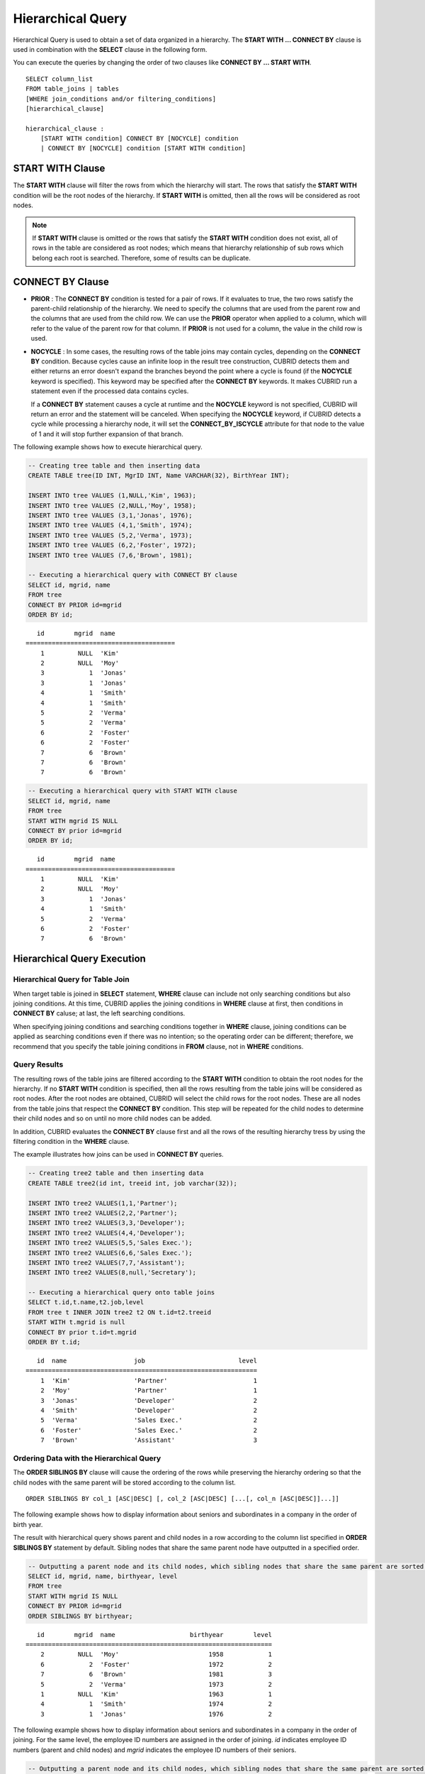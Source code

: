 ******************
Hierarchical Query
******************

Hierarchical Query is used to obtain a set of data organized in a hierarchy. The **START WITH ... CONNECT BY** clause is used in combination with the **SELECT** clause in the following form.

You can execute the queries by changing the order of two clauses like **CONNECT BY ... START WITH**. ::

    SELECT column_list
    FROM table_joins | tables
    [WHERE join_conditions and/or filtering_conditions]
    [hierarchical_clause]
     
    hierarchical_clause :
        [START WITH condition] CONNECT BY [NOCYCLE] condition
        | CONNECT BY [NOCYCLE] condition [START WITH condition]

START WITH Clause
=================

The **START WITH** clause will filter the rows from which the hierarchy will start. The rows that satisfy the **START WITH** condition will be the root nodes of the hierarchy. If **START WITH** is omitted, then all the rows will be considered as root nodes.

.. note::

    If **START WITH** clause is omitted or the rows that satisfy the **START WITH** condition does not exist, all of rows in the table are considered as root nodes; which means that hierarchy relationship of sub rows which belong each root is searched. Therefore, some of results can be duplicate.

CONNECT BY Clause
=================

*   **PRIOR** : The **CONNECT BY** condition is tested for a pair of rows. If it evaluates to true, the two rows satisfy the parent-child relationship of the hierarchy. We need to specify the columns that are used from the parent row and the columns that are used from the child row. We can use the **PRIOR** operator when applied to a column, which will refer to the value of the parent row for that column. If **PRIOR** is not used for a column, the value in the child row is used.

*   **NOCYCLE** : In some cases, the resulting rows of the table joins may contain cycles, depending on the **CONNECT BY** condition. Because cycles cause an infinite loop in the result tree construction, CUBRID detects them and either returns an error doesn't expand the branches beyond the point where a cycle is found (if the **NOCYCLE** keyword is specified). This keyword may be specified after the **CONNECT BY** keywords. It makes CUBRID run a statement even if the processed data contains cycles.

    If a **CONNECT BY** statement causes a cycle at runtime and the **NOCYCLE** keyword is not specified, CUBRID will return an error and the statement will be canceled. When specifying the **NOCYCLE** keyword, if CUBRID detects a cycle while processing a hierarchy node, it will set the **CONNECT_BY_ISCYCLE** attribute for that node to the value of 1 and it will stop further expansion of that branch.

The following example shows how to execute hierarchical query.

.. code-block:: sql

    -- Creating tree table and then inserting data
    CREATE TABLE tree(ID INT, MgrID INT, Name VARCHAR(32), BirthYear INT);
     
    INSERT INTO tree VALUES (1,NULL,'Kim', 1963);
    INSERT INTO tree VALUES (2,NULL,'Moy', 1958);
    INSERT INTO tree VALUES (3,1,'Jonas', 1976);
    INSERT INTO tree VALUES (4,1,'Smith', 1974);
    INSERT INTO tree VALUES (5,2,'Verma', 1973);
    INSERT INTO tree VALUES (6,2,'Foster', 1972);
    INSERT INTO tree VALUES (7,6,'Brown', 1981);
     
    -- Executing a hierarchical query with CONNECT BY clause
    SELECT id, mgrid, name
    FROM tree
    CONNECT BY PRIOR id=mgrid
    ORDER BY id;

::
    
       id        mgrid  name
    ========================================
        1         NULL  'Kim'
        2         NULL  'Moy'
        3            1  'Jonas'
        3            1  'Jonas'
        4            1  'Smith'
        4            1  'Smith'
        5            2  'Verma'
        5            2  'Verma'
        6            2  'Foster'
        6            2  'Foster'
        7            6  'Brown'
        7            6  'Brown'
        7            6  'Brown'

.. code-block:: sql

    -- Executing a hierarchical query with START WITH clause
    SELECT id, mgrid, name
    FROM tree
    START WITH mgrid IS NULL
    CONNECT BY prior id=mgrid
    ORDER BY id;

::
    
       id        mgrid  name
    ========================================
        1         NULL  'Kim'
        2         NULL  'Moy'
        3            1  'Jonas'
        4            1  'Smith'
        5            2  'Verma'
        6            2  'Foster'
        7            6  'Brown'


Hierarchical Query Execution
============================

Hierarchical Query for Table Join
---------------------------------

When target table is joined in **SELECT** statement, **WHERE** clause can include not only searching conditions but also joining conditions. At this time, CUBRID applies the joining conditions in **WHERE** clause at first, then conditions in **CONNECT BY** caluse; at last, the left searching conditions.

When specifying joining conditions and searching conditions together in **WHERE** clause, joining conditions can be applied as searching conditions even if there was no intention; so the operating order can be different; therefore, we recommend that you specify the table joining conditions in **FROM** clause, not in **WHERE** conditions.

Query Results
-------------

The resulting rows of the table joins are filtered according to the **START WITH** condition to obtain the root nodes for the hierarchy. If no **START WITH** condition is specified, then all the rows resulting from the table joins will be considered as root nodes. After the root nodes are obtained, CUBRID will select the child rows for the root nodes. These are all nodes from the table joins that respect the **CONNECT BY** condition. This step will be repeated for the child nodes to determine their child nodes and so on until no more child nodes can be added.

In addition, CUBRID evaluates the **CONNECT BY** clause first and all the rows of the resulting hierarchy tress by using the filtering condition in the **WHERE** clause.

The example illustrates how joins can be used in **CONNECT BY** queries.

.. code-block:: sql

    -- Creating tree2 table and then inserting data
    CREATE TABLE tree2(id int, treeid int, job varchar(32));
     
    INSERT INTO tree2 VALUES(1,1,'Partner');
    INSERT INTO tree2 VALUES(2,2,'Partner');
    INSERT INTO tree2 VALUES(3,3,'Developer');
    INSERT INTO tree2 VALUES(4,4,'Developer');
    INSERT INTO tree2 VALUES(5,5,'Sales Exec.');
    INSERT INTO tree2 VALUES(6,6,'Sales Exec.');
    INSERT INTO tree2 VALUES(7,7,'Assistant');
    INSERT INTO tree2 VALUES(8,null,'Secretary');
     
    -- Executing a hierarchical query onto table joins
    SELECT t.id,t.name,t2.job,level
    FROM tree t INNER JOIN tree2 t2 ON t.id=t2.treeid
    START WITH t.mgrid is null
    CONNECT BY prior t.id=t.mgrid
    ORDER BY t.id;

::
    
       id  name                  job                         level
    ==============================================================
        1  'Kim'                 'Partner'                       1
        2  'Moy'                 'Partner'                       1
        3  'Jonas'               'Developer'                     2
        4  'Smith'               'Developer'                     2
        5  'Verma'               'Sales Exec.'                   2
        6  'Foster'              'Sales Exec.'                   2
        7  'Brown'               'Assistant'                     3

Ordering Data with the Hierarchical Query
-----------------------------------------

The **ORDER SIBLINGS BY** clause will cause the ordering of the rows while preserving the hierarchy ordering so that the child nodes with the same parent will be stored according to the column list. ::

    ORDER SIBLINGS BY col_1 [ASC|DESC] [, col_2 [ASC|DESC] [...[, col_n [ASC|DESC]]...]]

The following example shows how to display information about seniors and subordinates in a company in the order of birth year.

The result with hierarchical query shows parent and child nodes in a row according to the column list specified in **ORDER SIBLINGS BY** statement by default. Sibling nodes that share the same parent node have outputted in a specified order.

.. code-block:: sql

    -- Outputting a parent node and its child nodes, which sibling nodes that share the same parent are sorted in the order of birthyear.
    SELECT id, mgrid, name, birthyear, level
    FROM tree
    START WITH mgrid IS NULL
    CONNECT BY PRIOR id=mgrid
    ORDER SIBLINGS BY birthyear;

::
    
       id        mgrid  name                    birthyear        level
    ==================================================================
        2         NULL  'Moy'                        1958            1
        6            2  'Foster'                     1972            2
        7            6  'Brown'                      1981            3
        5            2  'Verma'                      1973            2
        1         NULL  'Kim'                        1963            1
        4            1  'Smith'                      1974            2
        3            1  'Jonas'                      1976            2

The following example shows how to display information about seniors and subordinates in a company in the order of joining. For the same level, the employee ID numbers are assigned in the order of joining. *id* indicates employee ID numbers (parent and child nodes) and *mgrid* indicates the employee ID numbers of their seniors.

.. code-block:: sql

    -- Outputting a parent node and its child nodes, which sibling nodes that share the same parent are sorted in the order of id.
    SELECT id, mgrid, name, LEVEL
    FROM tree
    START WITH mgrid IS NULL
    CONNECT BY PRIOR id=mgrid
    ORDER SIBLINGS BY id;

::
    
       id        mgrid  name                        level
    =====================================================
        1         NULL  'Kim'                           1
        3            1  'Jonas'                         2
        4            1  'Smith'                         2
        2         NULL  'Moy'                           1
        5            2  'Verma'                         2
        6            2  'Foster'                        2
        7            6  'Brown'                         3

Pseudo Columns for Hierarchical Query
=====================================

LEVEL
-----

**LEVEL** is a pseudocolumn representing depth of hierarchical queries. The **LEVEL** of root node is 1 and the LEVEL of its child node is 2.

The **LEVEL** (pseudocolumn) can be used in the **WHERE** clause, **ORDER BY** clause, and **GROUP BY ... HAVING** clause of the **SELECT** statement. And it can also be used in the statement using aggregate functions.

The following example shows how to retrieve the **LEVEL** value to check level of node.

.. code-block:: sql

    -- Checking the LEVEL value
    SELECT id, mgrid, name, LEVEL
    FROM tree
    WHERE LEVEL=2
    START WITH mgrid IS NULL
    CONNECT BY PRIOR id=mgrid
    ORDER BY id;

::

       id        mgrid  name                        level
    =====================================================
        3            1  'Jonas'                         2
        4            1  'Smith'                         2
        5            2  'Verma'                         2
        6            2  'Foster'                        2

The following example shows how to add **LEVEL** conditions after the **CONNECT BY** statement.

.. code-block:: sql

    SELECT LEVEL FROM db_root CONNECT BY LEVEL <= 10;

::

            level
    =============
                1
                2
                3
                4
                5
                6
                7
                8
                9
               10

Note that the format of "CONNECT BY expr(LEVEL) < expr", for example "CONNECT BY LEVEL +1 < 5") is not supported.

CONNECT_BY_ISLEAF
-----------------

**CONNECT_BY_ISLEAF** is a pseudocolumn representing that the result of hierarchical query is leaf node. If the current row is a leaf node, it returns 1; otherwise, it returns 0.

The following example shows how to retrieve the **CONNECT_BY_ISLEAF** value to check whether it is a leaf node or not.

.. code-block:: sql

    -- Checking a CONNECT_BY_ISLEAF value
    SELECT id, mgrid, name, CONNECT_BY_ISLEAF
    FROM tree
    START WITH mgrid IS NULL
    CONNECT BY PRIOR id=mgrid
    ORDER BY id;
     
::

      id        mgrid  name                  connect_by_isleaf
    =============================================================
       1         NULL  'Kim'                                 0
       2         NULL  'Moy'                                 0
       3            1  'Jonas'                               1
       4            1  'Smith'                               1
       5            2  'Verma'                               1
       6            2  'Foster'                              0
       7            6  'Brown'                               1

CONNECT_BY_ISCYCLE
------------------

**CONNECT_BY_ISCYCLE** is a pseudocolumn representing that a cycle was detected while processing the node, meaning that a child was also found to be an ancestor. A value of 1 for a row means a cycle was detected; the pseudo-column's value is 0, otherwise.

The **CONNECT_BY_ISCYCLE** pseudo-column can be used in the **WHERE**, **ORDER BY** and **GROUP BY** ... **HAVING** clauses of the **SELECT** statement. It can also be used in aggregate functions.

.. note:: This pseudocolumn is available only when the **NOCYCLE** keyword is used in the statement.

The following example shows how to retrieve the **CONNECT_BY_ISCYCE** value to check a row that occurs loop.

.. code-block:: sql

    -- Creating a tree_cycle table and inserting data
    CREATE TABLE tree_cycle(ID INT, MgrID INT, Name VARCHAR(32));
     
    INSERT INTO tree_cycle VALUES (1,NULL,'Kim');
    INSERT INTO tree_cycle VALUES (2,11,'Moy');
    INSERT INTO tree_cycle VALUES (3,1,'Jonas');
    INSERT INTO tree_cycle VALUES (4,1,'Smith');
    INSERT INTO tree_cycle VALUES (5,3,'Verma');
    INSERT INTO tree_cycle VALUES (6,3,'Foster');
    INSERT INTO tree_cycle VALUES (7,4,'Brown');
    INSERT INTO tree_cycle VALUES (8,4,'Lin');
    INSERT INTO tree_cycle VALUES (9,2,'Edwin');
    INSERT INTO tree_cycle VALUES (10,9,'Audrey');
    INSERT INTO tree_cycle VALUES (11,10,'Stone');
     
    -- Checking a CONNECT_BY_ISCYCLE value
    SELECT id, mgrid, name, CONNECT_BY_ISCYCLE
    FROM tree_cycle
    START WITH name in ('Kim', 'Moy')
    CONNECT BY NOCYCLE PRIOR id=mgrid
    ORDER BY id;
     
::

    id        mgrid  name        connect_by_iscycle
    ==================================================
     1         NULL  'Kim'                        0
     2           11  'Moy'                        0
     3            1  'Jonas'                      0
     4            1  'Smith'                      0
     5            3  'Verma'                      0
     6            3  'Foster'                     0
     7            4  'Brown'                      0
     8            4  'Lin'                        0
     9            2  'Edwin'                      0
    10            9  'Audrey'                     0
    11           10  'Stone'                      1

Operators for Hierarchical Query
================================

CONNECT_BY_ROOT
---------------

The **CONNECTION_BY_ROOT** operator returns the value of a root row as a column value. This operator can be used in the **WHERE** and **ORDER BY** clauses of the **SELECT** statement.

The following example shows how to retrieve the root row's *id* value.

.. code-block:: sql

    -- Checking the id value of a root row for each row
    SELECT id, mgrid, name, CONNECT_BY_ROOT id
    FROM tree
    START WITH mgrid IS NULL
    CONNECT BY PRIOR id=mgrid
    ORDER BY id;
     
::

       id        mgrid  name                   connect_by_root id
    =============================================================
        1         NULL  'Kim'                                   1
        2         NULL  'Moy'                                   2
        3            1  'Jonas'                                 1
        4            1  'Smith'                                 1
        5            2  'Verma'                                 2
        6            2  'Foster'                                2
        7            6  'Brown'                                 2

.. _prior-operator:

PRIOR
-----

The PRIOR operator returns the value of a parent row as a column value and returns NULL for the root row. This operator can be used in the **WHERE**, **ORDER BY** and **CONNECT BY** clauses of the **SELECT** statement.

The following example shows how to retrieve the parent row's *id* value.

.. code-block:: sql

    -- Checking the id value of a parent row for each row
    SELECT id, mgrid, name, PRIOR id as "prior_id"
    FROM tree
    START WITH mgrid IS NULL
    CONNECT BY PRIOR id=mgrid
    ORDER BY id;
     
::

       id        mgrid  name                     prior_id
    =====================================================
        1         NULL  'Kim'                        NULL
        2         NULL  'Moy'                        NULL
        3            1  'Jonas'                         1
        4            1  'Smith'                         1
        5            2  'Verma'                         2
        6            2  'Foster'                        2
        7            6  'Brown'                         6

Functions for Hierarchical Query
================================

SYS_CONNECT_BY_PATH
-------------------

The **SYS_CONNECT_BY_PATH** function returns the hierarchical path from a root to the specified row in string. The column and separator specified as an argument must be a character type. Each path separated by specified separator will be displayed consecutively. This function can be used in the **WHERE** and **ORDER BY** clauses of the **SELECT** statement. ::

    SYS_CONNECT_BY_PATH (column_name, separator_char)

The following example shows how to retrieve path from a root to the specified row.

.. code-block:: sql

    -- Executing a hierarchical query with SYS_CONNECT_BY_PATH function
    SELECT id, mgrid, name, SYS_CONNECT_BY_PATH(name,'/') as [hierarchy]
    FROM tree
    START WITH mgrid IS NULL
    CONNECT BY PRIOR id=mgrid
    ORDER BY id;
     
::

       id        mgrid  name                  hierarchy
    ==============================================================
        1         NULL  'Kim'                 '/Kim'
        2         NULL  'Moy'                 '/Moy'
        3            1  'Jonas'               '/Kim/Jonas'
        4            1  'Smith'               '/Kim/Smith'
        5            2  'Verma'               '/Moy/Verma'
        6            2  'Foster'              '/Moy/Foster'
        7            6  'Brown'               '/Moy/Foster/Brown'

Examples of Hierarchical Query
==============================

The examples in this page shows how to write hierarchical queries by specifying the **CONNECT BY** clause within the **SELECT** statement.

A table that have relationship with recursive reference is create and the table consists of two columns named *ID* and *ParentID*; assume that *ID* is a primary key for the table and *ParentID* is a foreign key for the same table. In this context, the root node will have a *ParentID* value of **NULL**.

Once a table is create, you can get the entire data with hierarchical structure and a value of **LEVEL** by using the **UNION ALL** as shown below.

.. code-block:: sql

    CREATE TABLE tree_table (ID int PRIMARY KEY, ParentID int, name VARCHAR(128));
    
    INSERT INTO tree_table VALUES (1,NULL,'Kim');
    INSERT INTO tree_table VALUES (2,1,'Moy');
    INSERT INTO tree_table VALUES (3,1,'Jonas');
    INSERT INTO tree_table VALUES (4,1,'Smith');
    INSERT INTO tree_table VALUES (5,3,'Verma');
    INSERT INTO tree_table VALUES (6,3,'Foster');
    INSERT INTO tree_table VALUES (7,4,'Brown');
    INSERT INTO tree_table VALUES (8,4,'Lin');
    INSERT INTO tree_table VALUES (9,2,'Edwin');
    INSERT INTO tree_table VALUES (10,9,'Audrey');
    INSERT INTO tree_table VALUES (11,10,'Stone');
    
    SELECT L1.ID, L1.ParentID, L1.name, 1 AS [Level]
        FROM tree_table AS L1
        WHERE L1.ParentID IS NULL
    UNION ALL
    SELECT L2.ID, L2.ParentID, L2.name, 2 AS [Level]
        FROM tree_table AS L1
            INNER JOIN tree_table AS L2 ON L1.ID=L2.ParentID
        WHERE L1.ParentID IS NULL
    UNION ALL
    SELECT L3.ID, L3.ParentID, L3.name, 3 AS [Level]
        FROM tree_table AS L1
            INNER JOIN tree_table AS L2 ON L1.ID=L2.ParentID
            INNER JOIN tree_table AS L3 ON L2.ID=L3.ParentID
        WHERE L1.ParentID IS NULL
    UNION ALL
    SELECT L4.ID, L4.ParentID, L4.name, 4 AS [Level]
        FROM tree_table AS L1
            INNER JOIN tree_table AS L2 ON L1.ID=L2.ParentID
            INNER JOIN tree_table AS L3 ON L2.ID=L3.ParentID
            INNER JOIN tree_table AS L4 ON L3.ID=L4.ParentID
        WHERE L1.ParentID IS NULL;

::

       ID     ParentID  name                        Level
    =====================================================
        1         NULL  'Kim'                           1
        2            1  'Moy'                           2
        3            1  'Jonas'                         2
        4            1  'Smith'                         2
        9            2  'Edwin'                         3
        5            3  'Verma'                         3
        6            3  'Foster'                        3
        7            4  'Brown'                         3
        8            4  'Lin'                           3
       10            9  'Audrey'                        4

Because you do not know how many levels exist in the data, you can rewrite the query above as a stored procedure that loops until no new row is retrieved.

However, the hierarchical structure should be checked every step while looping, specify the **CONNECT BY** clause within the **SELECT** statement as follows; the example below shows how to get the entire data with hierarchical structure and the level of each row in the hierarchy.

.. code-block:: sql

    SELECT ID, ParentID, name, Level
    FROM tree_table
    START WITH ParentID IS NULL
    CONNECT BY ParentID=PRIOR ID;

::

       ID     ParentID  name                        level
    =====================================================
        1         NULL  'Kim'                           1
        2            1  'Moy'                           2
        9            2  'Edwin'                         3
       10            9  'Audrey'                        4
       11           10  'Stone'                         5
        3            1  'Jonas'                         2
        5            3  'Verma'                         3
        6            3  'Foster'                        3
        4            1  'Smith'                         2
        7            4  'Brown'                         3
        8            4  'Lin'                           3

You can specify **NOCYCLE** to prevent an error from occurring as follows:

.. code-block:: sql

    SELECT ID, ParentID, name, Level
    FROM tree_table
    START WITH ParentID IS NULL
    CONNECT BY NOCYCLE ParentID=PRIOR ID;

CUBRID judges that this hierarchical query has a loop if the same row is found during searching process on the query. The below is an example that the loop exists; we define **NOCYCLE** to end the additional searching process if a loop exists.

.. code-block:: sql

    CREATE TABLE tbl(seq INT, id VARCHAR(10), parent VARCHAR(10));
    
    INSERT INTO tbl VALUES (1, 'a', null);
    INSERT INTO tbl VALUES (2, 'b', 'a');
    INSERT INTO tbl VALUES (3, 'b', 'c');
    INSERT INTO tbl VALUES (4, 'c', 'b');
    INSERT INTO tbl VALUES (5, 'c', 'b');
    
    SELECT seq, id, parent, LEVEL,
      CONNECT_BY_ISCYCLE AS iscycle,
      CAST(SYS_CONNECT_BY_PATH(id,'/') AS VARCHAR(10)) AS idpath
    FROM tbl
    START WITH PARENT is NULL
    CONNECT BY NOCYCLE PARENT = PRIOR id;

::

        seq  id           parent       level      iscycle  idpath
    =============================================================================
          1  'a'          NULL             1            0  '/a'
          2  'b'          'a'              2            0  '/a/b'
          4  'c'          'b'              3            0  '/a/b/c'
          3  'b'          'c'              4            1  '/a/b/c/b'
          5  'c'          'b'              5            1  '/a/b/c/b/c'
          5  'c'          'b'              3            0  '/a/b/c'
          3  'b'          'c'              4            1  '/a/b/c/b'
          4  'c'          'b'              5            1  '/a/b/c/b/c'

The belows shows to output dates of March, 2013(201303) with a hierarchical query.     

.. code-block:: sql

    SELECT TO_CHAR(base_month + lvl -1, 'YYYYMMDD') h_date
    FROM (
        SELECT LEVEL lvl, base_month
        FROM ( 
                SELECT TO_DATE('201303', 'YYYYMM') base_month FROM db_root
        )
        CONNECT BY LEVEL <= LAST_DAY(base_month) - base_month + 1
    );

::

    h_date
    ======================
      '20130301'
      '20130302'
      '20130303'
      '20130304'
      '20130305'
      '20130306'
      '20130307'
      '20130308'
      '20130309'
      '20130310'
      '20130311'
      '20130312'
      '20130313'
      '20130314'
      '20130315'
      '20130316'
      '20130317'
      '20130318'
      '20130319'
      '20130320'
      '20130321'
      '20130322'
      '20130323'
      '20130324'
      '20130325'
      '20130326'
      '20130327'
      '20130328'
      '20130329'
      '20130330'
      '20130331'

    31 rows selected. (0.066175 sec) Committed.

Performance of Hierarchical Query
=================================

Although this form is shorter and clearer, please keep in mind that it has its limitations regarding speed.

If the result of the query contains all the rows of the table, the **CONNECT BY** form might be slower as it has to do additional processing (such as cycle detection, pseudo-column bookkeeping and others). However, if the result of the query only contains a part of the table rows, the **CONNECT BY** form might be faster.

For example, if we have a table with 20,000 records and we want to retrieve a sub-tree of roughly 1,000 records, a **SELECT** statement with a **START WITH ... CONNECT BY** clause will run up to 30% faster than an equivalent **UNION ALL** with **SELECT** statements.

